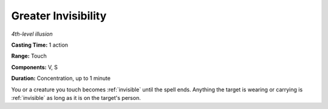 .. _`Greater Invisibility`:

Greater Invisibility
--------------------

*4th-level illusion*

**Casting Time:** 1 action

**Range:** Touch

**Components:** V, S

**Duration:** Concentration, up to 1 minute

You or a creature you touch becomes :ref:`invisible` until the spell ends.
Anything the target is wearing or carrying is :ref:`invisible` as long as it is
on the target's person.

